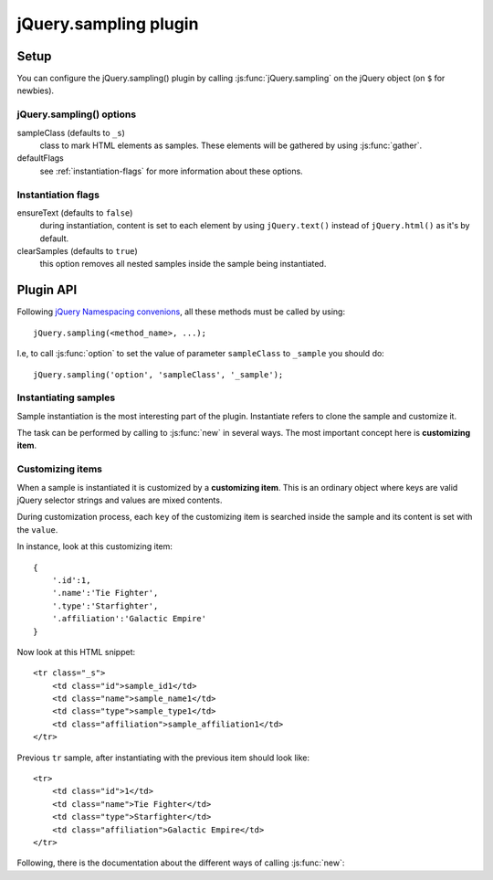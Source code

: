 .. highlight:: javascript

jQuery.sampling plugin
======================

Setup
-----

You can configure the jQuery.sampling() plugin by calling :js:func:`jQuery.sampling` on the jQuery object (on ``$`` for newbies).

.. js:function:: jQuery.sampling([options])

    Establishes initial options such as the sample class or ``new`` flags. See :ref:`plugin-options` for further information.

    :param object options:
        a configuring object which defaults to::

            {
                sampleClass: '_s',
                defaultFlags: {
                    ensureText:false,
                    clearSamples:true
                }
            }

.. _plugin-options:

jQuery.sampling() options
^^^^^^^^^^^^^^^^^^^^^^^^^

sampleClass (defaults to ``_s``)
    class to mark HTML elements as samples. These elements will be gathered by using :js:func:`gather`.

defaultFlags
    see :ref:`instantiation-flags` for more information about these options.

.. _instantiation-flags:

Instantiation flags
^^^^^^^^^^^^^^^^^^^

ensureText (defaults to ``false``)
    during instantiation, content is set to each element by using ``jQuery.text()`` instead of ``jQuery.html()`` as it's by default.

clearSamples (defaults to ``true``)
    this option removes all nested samples inside the sample being instantiated.

Plugin API
----------

Following `jQuery Namespacing convenions <http://docs.jquery.com/Plugins/Authoring#Namespacing>`_, all these methods must be called by using::

    jQuery.sampling(<method_name>, ...);

I.e, to call :js:func:`option` to set the value of parameter ``sampleClass`` to ``_sample`` you should do::

    jQuery.sampling('option', 'sampleClass', '_sample');

.. js:function:: gather()

    Applies on **jQuery object**. Detaches all sample elements marked by the sample class (by default ``_s``) and returns a collection of them.

    :returns: **sample collection** with all collected samples.

.. js:function:: select(selector[, noCache=false])

    Applies on **sample collection** returned by :js:func:`gather`. Selects the proper sample inside the sample collection. The method is cached by the selector so succesive calls to this method have improved performance.

    :param selector: a valid jQuery selector to look for it inside the sample collection.
    :param boolean noCache: if ``true``, avoid caching by the selector and the query is re-runned. Defaults to ``false``.
    :returns:

        a **jQuery sample object** with the sample. Avoid to modify this object because it's the sample itself. Use ``jQuery.clone()`` or use :js:func:`new` to build a new copy.

.. js:function:: option(optName)

    Get value of the ``optName`` option.

    :param string optName: name of the option to get.
    :returns: value of the option specified by ``optName`` parameter.

.. js:function:: option(optName, value)

    Set the ``optName`` option to ``value``.

    :param string optName: name of the option to set.
    :param value: value to set.

Instantiating samples
^^^^^^^^^^^^^^^^^^^^^

Sample instantiation is the most interesting part of the plugin. Instantiate refers to clone the sample and customize it.

The task can be performed by calling to :js:func:`new` in several ways. The most important concept here is **customizing item**.

.. _customizing-items:

Customizing items
^^^^^^^^^^^^^^^^^

When a sample is instantiated it is customized by a **customizing item**. This is an ordinary object where keys are valid jQuery selector strings and values are mixed contents.

During customization process, each ``key`` of the customizing item is searched inside the sample and its content is set with the ``value``.

In instance, look at this customizing item::

    {
        '.id':1,
        '.name':'Tie Fighter',
        '.type':'Starfighter',
        '.affiliation':'Galactic Empire'
    }

Now look at this HTML snippet::

    <tr class="_s">
        <td class="id">sample_id1</td>
        <td class="name">sample_name1</td>
        <td class="type">sample_type1</td>
        <td class="affiliation">sample_affiliation1</td>
    </tr>

Previous ``tr`` sample, after instantiating with the previous item should look like::

    <tr>
        <td class="id">1</td>
        <td class="name">Tie Fighter</td>
        <td class="type">Starfighter</td>
        <td class="affiliation">Galactic Empire</td>
    </tr>

Following, there is the documentation about the different ways of calling :js:func:`new`:

.. js:function:: new()

    Applies on a **jQuery sample object** returned by :js:func:`select`.

    :returns: a clone of the current sample without the sample class.

.. js:function:: new(map_generator[, flags={}[, ...]])

    Applies on a **jQuery sample object** returned by :js:func:`select`. Successively calls ``map_generator`` using the returned value as the customizing item (see :ref:`customizing-items`) to instantiate the sample. Instantiation process ends when ``null`` is returned.

    :param callback map_generator:

        the callback signature should be as follows::

            map_generator(index[, ...])

        It receives the number of call (first time, 0; second time, 1; third time, 2...) and all other parameters passed to :js:func:`new` method.

        It should return a customizing item to instantiate the sample or ``null`` to end the instantiation process.

        Inside the callback, ``this`` refers to the sample's copy being instantiated.

        .. NOTE::
            Remember passing ``flags`` parameter (you can pass an empty object ``{}`` if you cannot change any flag) if you want to add parameters to the ``map_generator``.

    :param object flags:
        flags to customize the sample's instantiaion. Default flags can be set by using :js:func:`jQuery.sampling` or :js:func:`option`. Flags are explained in :ref:`instantiation-flags`.
    :param mixed ...: parameters for the ``map_generator``.
    :returns: a jQuery object, clone of the current sample, without the sample class.

.. js:function:: new(customizing_array[, flags={}[, ...]])

    Applies on a **jQuery sample object** returned by :js:func:`select`. Generates as much instantiations of the sample object as elements in the array.

    :param array customizing_array:

        The array containing the customizing items to instantiate the sample. Items inside the array can be of one of these types:

        * *object*: the object must be a customizing item (see :ref:`customizing-items`)
        * *function*: the function is call under same conditions of ``map_generator`` in the previous :js:func:`new` method but it **must** return a customizing item.
        * rest of the cases: the item will be the content of the instance.

        .. NOTE::
            Remember passing ``flags`` parameter (you can pass an empty object ``{}`` if you cannot change any flag) if you want to add parameters to the functions inside the array.

    :param object flags:
        flags to customize the sample's instantiaion. Default flags can be set by using :js:func:`jQuery.sampling` or :js:func:`option`. Flags are explained in :ref:`instantiation-flags`.
    :param mixed ...: parameters for the ``map_generator``.
    :returns: a jQuery object, clone of the current sample, without the sample class.

    .. TIP::
        If you want to pass an array of just one item, and this item is not a function, then ignores the array and pass only the item.

